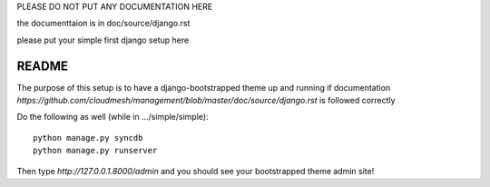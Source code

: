 PLEASE DO NOT PUT ANY DOCUMENTATION HERE

the documenttaion is in doc/source/django.rst

please put your simple first django setup here

README
=================================

The purpose of this setup is to have a django-bootstrapped theme up and 
running if documentation `https://github.com/cloudmesh/management/blob/master/doc/source/django.rst`
is followed correctly

Do the following as well (while in .../simple/simple)::
	
	python manage.py syncdb
	python manage.py runserver
	
Then type `http://127.0.0.1.8000/admin` and you should see your 
bootstrapped theme admin site!

